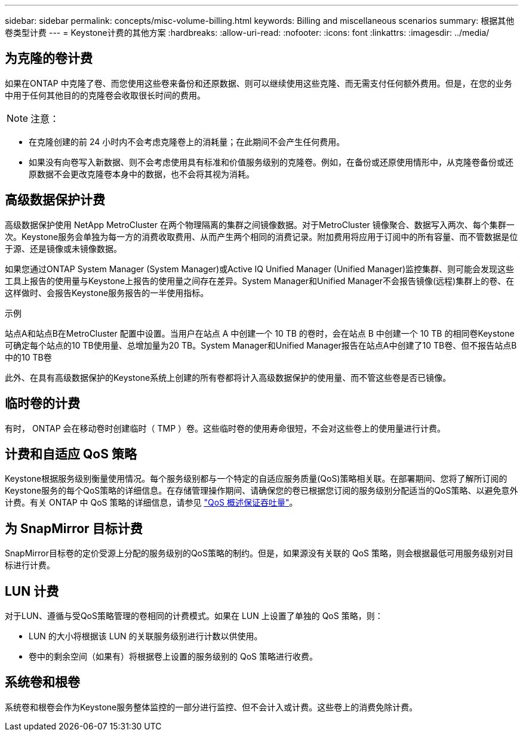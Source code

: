 ---
sidebar: sidebar 
permalink: concepts/misc-volume-billing.html 
keywords: Billing and miscellaneous scenarios 
summary: 根据其他卷类型计费 
---
= Keystone计费的其他方案
:hardbreaks:
:allow-uri-read: 
:nofooter: 
:icons: font
:linkattrs: 
:imagesdir: ../media/




== 为克隆的卷计费

如果在ONTAP 中克隆了卷、而您使用这些卷来备份和还原数据、则可以继续使用这些克隆、而无需支付任何额外费用。但是，在您的业务中用于任何其他目的的克隆卷会收取很长时间的费用。


NOTE: 注意：

* 在克隆创建的前 24 小时内不会考虑克隆卷上的消耗量；在此期间不会产生任何费用。
* 如果没有向卷写入新数据、则不会考虑使用具有标准和价值服务级别的克隆卷。例如，在备份或还原使用情形中，从克隆卷备份或还原数据不会更改克隆卷本身中的数据，也不会将其视为消耗。




== 高级数据保护计费

高级数据保护使用 NetApp MetroCluster 在两个物理隔离的集群之间镜像数据。对于MetroCluster 镜像聚合、数据写入两次、每个集群一次。Keystone服务会单独为每一方的消费收取费用、从而产生两个相同的消费记录。附加费用将应用于订阅中的所有容量、而不管数据是位于源、还是镜像或未镜像数据。

如果您通过ONTAP System Manager (System Manager)或Active IQ Unified Manager (Unified Manager)监控集群、则可能会发现这些工具上报告的使用量与Keystone上报告的使用量之间存在差异。System Manager和Unified Manager不会报告镜像(远程)集群上的卷、在这样做时、会报告Keystone服务报告的一半使用指标。

.示例
站点A和站点B在MetroCluster 配置中设置。当用户在站点 A 中创建一个 10 TB 的卷时，会在站点 B 中创建一个 10 TB 的相同卷Keystone可确定每个站点的10 TB使用量、总增加量为20 TB。System Manager和Unified Manager报告在站点A中创建了10 TB卷、但不报告站点B中的10 TB卷

此外、在具有高级数据保护的Keystone系统上创建的所有卷都将计入高级数据保护的使用量、而不管这些卷是否已镜像。



== 临时卷的计费

有时， ONTAP 会在移动卷时创建临时（ TMP ）卷。这些临时卷的使用寿命很短，不会对这些卷上的使用量进行计费。



== 计费和自适应 QoS 策略

Keystone根据服务级别衡量使用情况。每个服务级别都与一个特定的自适应服务质量(QoS)策略相关联。在部署期间、您将了解所订阅的Keystone服务的每个QoS策略的详细信息。在存储管理操作期间、请确保您的卷已根据您订阅的服务级别分配适当的QoS策略、以避免意外计费。有关 ONTAP 中 QoS 策略的详细信息，请参见 link:https://docs.netapp.com/us-en/ontap/performance-admin/guarantee-throughput-qos-task.html["QoS 概述保证吞吐量"^]。



== 为 SnapMirror 目标计费

SnapMirror目标卷的定价受源上分配的服务级别的QoS策略的制约。但是，如果源没有关联的 QoS 策略，则会根据最低可用服务级别对目标进行计费。



== LUN 计费

对于LUN、遵循与受QoS策略管理的卷相同的计费模式。如果在 LUN 上设置了单独的 QoS 策略，则：

* LUN 的大小将根据该 LUN 的关联服务级别进行计数以供使用。
* 卷中的剩余空间（如果有）将根据卷上设置的服务级别的 QoS 策略进行收费。




== 系统卷和根卷

系统卷和根卷会作为Keystone服务整体监控的一部分进行监控、但不会计入或计费。这些卷上的消费免除计费。
